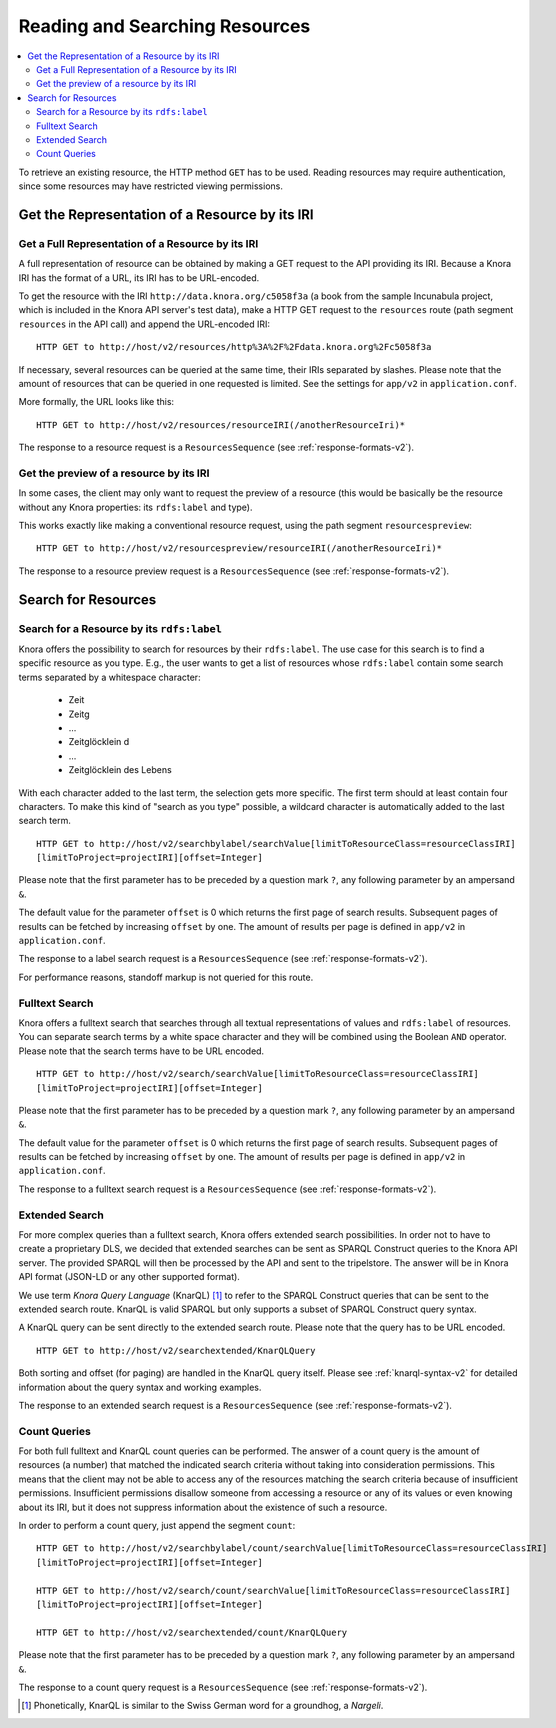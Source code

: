 .. Copyright © 2015 Lukas Rosenthaler, Benjamin Geer, Ivan Subotic,
   Tobias Schweizer, André Kilchenmann, and Sepideh Alassi.

   This file is part of Knora.

   Knora is free software: you can redistribute it and/or modify
   it under the terms of the GNU Affero General Public License as published
   by the Free Software Foundation, either version 3 of the License, or
   (at your option) any later version.

   Knora is distributed in the hope that it will be useful,
   but WITHOUT ANY WARRANTY; without even the implied warranty of
   MERCHANTABILITY or FITNESS FOR A PARTICULAR PURPOSE.  See the
   GNU Affero General Public License for more details.

   You should have received a copy of the GNU Affero General Public
   License along with Knora.  If not, see <http://www.gnu.org/licenses/>.

.. _reading-and-searching-resources-v2:

Reading and Searching Resources
===============================

.. contents:: :local:

To retrieve an existing resource, the HTTP method ``GET`` has to be used. Reading resources may require authentication, since some resources may have restricted viewing permissions.

***********************************************
Get the Representation of a Resource by its IRI
***********************************************

Get a Full Representation of a Resource by its IRI
--------------------------------------------------

A full representation of resource can be obtained by making a GET request to the API providing its IRI. Because a Knora IRI has the format of a URL, its IRI has to be URL-encoded.

To get the resource with the IRI ``http://data.knora.org/c5058f3a`` (a book from the sample Incunabula project, which is included in the Knora API server's test data), make a HTTP GET request to the ``resources`` route
(path segment ``resources`` in the API call) and append the URL-encoded IRI:

::

    HTTP GET to http://host/v2/resources/http%3A%2F%2Fdata.knora.org%2Fc5058f3a


If necessary, several resources can be queried at the same time, their IRIs separated by slashes. Please note that the amount of resources that can be queried in one requested is limited. See the settings for ``app/v2`` in ``application.conf``.


More formally, the URL looks like this:

::

    HTTP GET to http://host/v2/resources/resourceIRI(/anotherResourceIri)*


The response to a resource request is a ``ResourcesSequence`` (see :ref:`response-formats-v2`).


Get the preview of a resource by its IRI
----------------------------------------

In some cases, the client may only want to request the preview of a resource (this would be basically be the resource without any Knora properties: its ``rdfs:label`` and type).

This works exactly like making a conventional resource request, using the path segment ``resourcespreview``:

::

    HTTP GET to http://host/v2/resourcespreview/resourceIRI(/anotherResourceIri)*


The response to a resource preview request is a ``ResourcesSequence`` (see :ref:`response-formats-v2`).

********************
Search for Resources
********************

Search for a Resource by its ``rdfs:label``
-------------------------------------------

Knora offers the possibility to search for resources by their ``rdfs:label``. The use case for this search is to find a specific resource as you type.
E.g., the user wants to get a list of resources whose ``rdfs:label`` contain some search terms separated by a whitespace character:

  - Zeit
  - Zeitg
  - ...
  - Zeitglöcklein d
  - ...
  - Zeitglöcklein des Lebens

With each character added to the last term, the selection gets more specific. The first term should at least contain four characters.
To make this kind of "search as you type" possible, a wildcard character is automatically added to the last search term.

::

   HTTP GET to http://host/v2/searchbylabel/searchValue[limitToResourceClass=resourceClassIRI]
   [limitToProject=projectIRI][offset=Integer]


Please note that the first parameter has to be preceded by a question mark ``?``, any following parameter by an ampersand ``&``.

The default value for the parameter ``offset`` is 0 which returns the first page of search results.
Subsequent pages of results can be fetched by increasing ``offset`` by one. The amount of results per page is defined in ``app/v2`` in ``application.conf``.

The response to a label search request is a ``ResourcesSequence`` (see :ref:`response-formats-v2`).

For performance reasons, standoff markup is not queried for this route.


Fulltext Search
---------------

Knora offers a fulltext search that searches through all textual representations of values and ``rdfs:label`` of resources.
You can separate search terms by a white space character and they will be combined using the Boolean ``AND`` operator.
Please note that the search terms have to be URL encoded.

::

   HTTP GET to http://host/v2/search/searchValue[limitToResourceClass=resourceClassIRI]
   [limitToProject=projectIRI][offset=Integer]


Please note that the first parameter has to be preceded by a question mark ``?``, any following parameter by an ampersand ``&``.

The default value for the parameter ``offset`` is 0 which returns the first page of search results.
Subsequent pages of results can be fetched by increasing ``offset`` by one. The amount of results per page is defined in ``app/v2`` in ``application.conf``.

The response to a fulltext search request is a ``ResourcesSequence`` (see :ref:`response-formats-v2`).

Extended Search
---------------

For more complex queries than a fulltext search, Knora offers extended search possibilities. In order not to have to create a proprietary DLS, we decided that extended searches can be sent as SPARQL Construct queries to the Knora API server.
The provided SPARQL will then be processed by the API and sent to the tripelstore. The answer will be in Knora API format (JSON-LD or any other supported format).

We use term *Knora Query Language* (KnarQL) [1]_ to refer to the SPARQL Construct queries that can be sent to the extended search route. KnarQL is valid SPARQL but only supports a subset of SPARQL Construct query syntax.

A KnarQL query can be sent directly to the extended search route. Please note that the query has to be URL encoded.

::

   HTTP GET to http://host/v2/searchextended/KnarQLQuery


Both sorting and offset (for paging) are handled in the KnarQL query itself.
Please see :ref:`knarql-syntax-v2` for detailed information about the query syntax and working examples.

The response to an extended search request is a ``ResourcesSequence`` (see :ref:`response-formats-v2`).

Count Queries
-------------

For both full fulltext and KnarQL count queries can be performed. The answer of a count query is the amount of resources (a number) that matched the indicated search criteria without taking into consideration permissions.
This means that the client may not be able to access any of the resources matching the search criteria because of insufficient permissions.
Insufficient permissions disallow someone from accessing a resource or any of its values or even knowing about its IRI, but it does not suppress information about the existence of such a resource.

In order to perform a count query, just append the segment ``count``:

::

   HTTP GET to http://host/v2/searchbylabel/count/searchValue[limitToResourceClass=resourceClassIRI]
   [limitToProject=projectIRI][offset=Integer]

   HTTP GET to http://host/v2/search/count/searchValue[limitToResourceClass=resourceClassIRI]
   [limitToProject=projectIRI][offset=Integer]

   HTTP GET to http://host/v2/searchextended/count/KnarQLQuery


Please note that the first parameter has to be preceded by a question mark ``?``, any following parameter by an ampersand ``&``.

The response to a count query request is a ``ResourcesSequence`` (see :ref:`response-formats-v2`).


.. [1] Phonetically, KnarQL is similar to the Swiss German word for a groundhog, a *Nargeli*.
